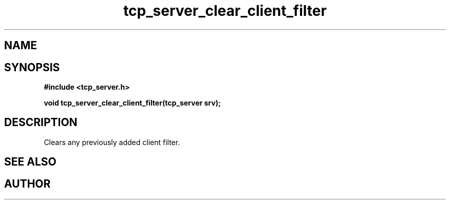 .TH tcp_server_clear_client_filter 3 2016-01-30 "" "The Meta C Library"
.SH NAME
.Nm Clears the client filter for a tcp_server
.Nd 
.SH SYNOPSIS
.B #include <tcp_server.h>
.sp
.BI "void tcp_server_clear_client_filter(tcp_server srv);

.SH DESCRIPTION
Clears any previously added client filter.
.SH SEE ALSO
.Xr tcp_server_allow_clients
.Ed
.SH AUTHOR
.An B. Augestad, bjorn.augestad@gmail.com
